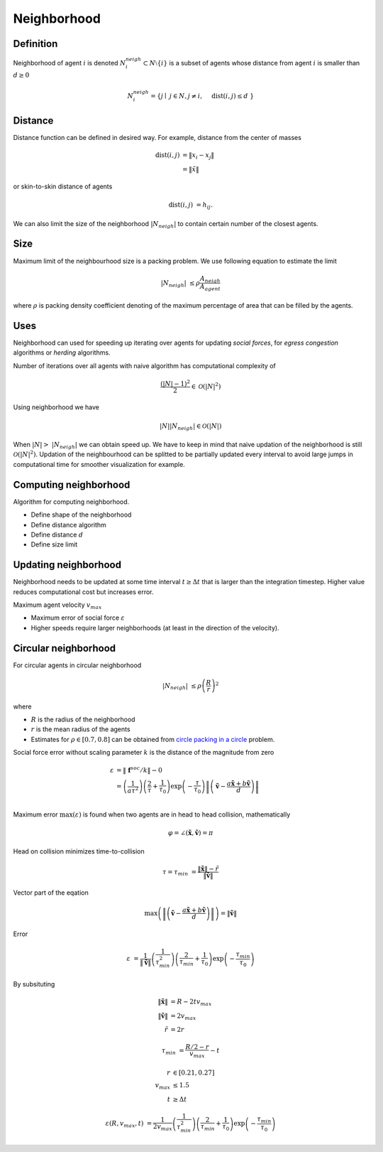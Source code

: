 Neighborhood
============

Definition
----------
Neighborhood of agent :math:`i` is denoted :math:`N_i^{neigh} \subset N \setminus \{i\}` is a subset of agents whose distance from agent :math:`i` is smaller than :math:`d \geq 0`

.. math::
   N_i^{neigh} = \{j \mid j \in N, j \neq i,  \quad \operatorname{dist}(i, j) \leq d  \}

Distance
--------
Distance function can be defined in desired way. For example, distance from the center of masses

.. math::
   \operatorname{dist}(i, j) &= \| x_i - x_j \| \\
                             &= \| \tilde{x} \|


or skin-to-skin distance of agents

.. math::
   \operatorname{dist}(i, j) &= h_{ij}.

We can also limit the size of the neighborhood :math:`|N_{neigh}|` to contain certain number of the closest agents.

Size
----
Maximum limit of the neighbourhood size is a packing problem. We use following equation to estimate the limit

.. math::
   |N_{neigh}| &\leq \rho \frac{A_{neigh}}{A_{agent}}

where :math:`\rho` is packing density coefficient denoting of the maximum percentage of area that can be filled by the agents.


Uses
----
Neighborhood can used for speeding up iterating over agents for updating *social forces*, for *egress congestion* algorithms or *herding* algorithms.

Number of iterations over all agents with naive algorithm has computational complexity of

.. math::
   \frac{(|N| - 1)^2}{2} \in \mathcal{O}(|N|^2)

Using neighborhood we have

.. math::
   |N| | N_{neigh} | \in \mathcal{O}(|N|)


When :math:`| N | > | N_{neigh} |` we can obtain speed up. We have to keep in mind that naive updation of the neighborhood is still :math:`\mathcal{O}(|N|^2)`. Updation of the neighbourhood can be splitted to be partially updated every interval to avoid large jumps in computational time for smoother visualization for example.


Computing neighborhood
----------------------
Algorithm for computing neighborhood.

* Define shape of the neighborhood
* Define distance algorithm
* Define distance :math:`d`
* Define size limit


Updating neighborhood
---------------------
Neighborhood needs to be updated at some time interval :math:`t \geq \Delta t` that is larger than the integration timestep. Higher value reduces computational cost but increases error.

Maximum agent velocity :math:`v_{max}`

- Maximum error of social force :math:`\varepsilon`
- Higher speeds require larger neighborhoods (at least in the direction of the velocity).


Circular neighborhood
---------------------
For circular agents in circular neighborhood

.. math::
   |N_{neigh}| &\leq \rho \left(\frac{R}{r}\right)^2

where

* :math:`R` is the radius of the neighborhood
* :math:`r` is the mean radius of the agents
* Estimates for :math:`\rho \in [0.7, 0.8]` can be obtained from `circle packing in a circle`_ problem.

.. _circle packing in a circle: https://en.wikipedia.org/wiki/Circle_packing_in_a_circle

Social force error without scaling parameter :math:`k` is the distance of the magnitude from zero

.. math::
   \varepsilon &= \| \mathbf{f}^{soc} / k \| - 0 \\
               &= \left(\frac{1}{a \tau^{2}}\right) \left(\frac{2}{\tau} + \frac{1}{\tau_{0}}\right) \exp\left (-\frac{\tau}{\tau_{0}}\right ) \left\| \left(\tilde{\mathbf{v}} -\frac{a \tilde{\mathbf{x}} + b \tilde{\mathbf{v}}}{d} \right) \right\| \\

Maximum error :math:`\max(\varepsilon)` is found when two agents are in head to head collision, mathematically

.. math::
   \varphi = \angle(\tilde{\mathbf{x}}, \tilde{\mathbf{v}}) = \pi

Head on collision minimizes time-to-collision

.. math::
   \tau = \tau_{min} &= \frac{\| \tilde{\mathbf{x}} \| - \tilde{r}}{\| \tilde{\mathbf{v}} \|}

Vector part of the eqation

.. math::
   \max\left(\left\| \left(\tilde{\mathbf{v}} -\frac{a \tilde{\mathbf{x}} + b \tilde{\mathbf{v}}}{d} \right) \right\| \right)  = \| \tilde{\mathbf{v}} \|

Error

.. math::
   \varepsilon &= \frac{1}{\| \tilde{\mathbf{v}} \|} \left(\frac{1}{\tau_{min}^{2}}\right) \left(\frac{2}{\tau_{min}} + \frac{1}{\tau_{0}}\right) \exp\left (-\frac{\tau_{min}}{\tau_{0}}\right )

By subsituting

.. math::
   \| \tilde{\mathbf{x}} \| &= R - 2 t v_{max} \\
   \| \tilde{\mathbf{v}} \| &= 2 v_{max} \\
   \tilde{r} &= 2 r

.. math::
   \tau_{min} &= \frac{R/2 - r}{v_{max}} - t

.. math::
   r &\in [0.21, 0.27] \\
   v_{max} &\leq 1.5 \\
   t &\geq \Delta t

.. math::
   \varepsilon(R, v_{max}, t) &= \frac{1}{2 v_{max}} \left(\frac{1}{\tau_{min}^{2}}\right) \left(\frac{2}{\tau_{min}} + \frac{1}{\tau_{0}}\right) \exp\left (-\frac{\tau_{min}}{\tau_{0}}\right )
